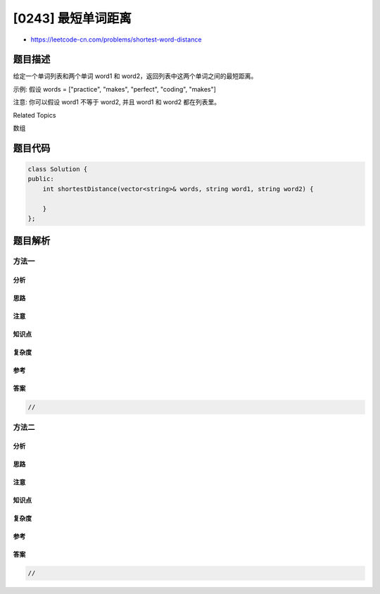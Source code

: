 [0243] 最短单词距离
===================

-  https://leetcode-cn.com/problems/shortest-word-distance

题目描述
--------

.. raw:: html

   <p>

给定一个单词列表和两个单词 word1 和
word2，返回列表中这两个单词之间的最短距离。

.. raw:: html

   </p>

.. raw:: html

   <p>

示例: 假设 words = ["practice", "makes", "perfect", "coding", "makes"]

.. raw:: html

   </p>

.. raw:: html

   <pre><strong>输入:</strong> <em>word1</em> = <code>&ldquo;coding&rdquo;</code>, <em>word2</em> = <code>&ldquo;practice&rdquo;</code>
   <strong>输出:</strong> 3
   </pre>

.. raw:: html

   <pre><strong>输入:</strong> <em>word1</em> = <code>&quot;makes&quot;</code>, <em>word2</em> = <code>&quot;coding&quot;</code>
   <strong>输出:</strong> 1
   </pre>

.. raw:: html

   <p>

注意: 你可以假设 word1 不等于 word2, 并且 word1 和 word2 都在列表里。

.. raw:: html

   </p>

.. raw:: html

   <div>

.. raw:: html

   <div>

Related Topics

.. raw:: html

   </div>

.. raw:: html

   <div>

.. raw:: html

   <li>

数组

.. raw:: html

   </li>

.. raw:: html

   </div>

.. raw:: html

   </div>

题目代码
--------

.. code:: cpp

    class Solution {
    public:
        int shortestDistance(vector<string>& words, string word1, string word2) {

        }
    };

题目解析
--------

方法一
~~~~~~

分析
^^^^

思路
^^^^

注意
^^^^

知识点
^^^^^^

复杂度
^^^^^^

参考
^^^^

答案
^^^^

.. code:: cpp

    //

方法二
~~~~~~

分析
^^^^

思路
^^^^

注意
^^^^

知识点
^^^^^^

复杂度
^^^^^^

参考
^^^^

答案
^^^^

.. code:: cpp

    //
